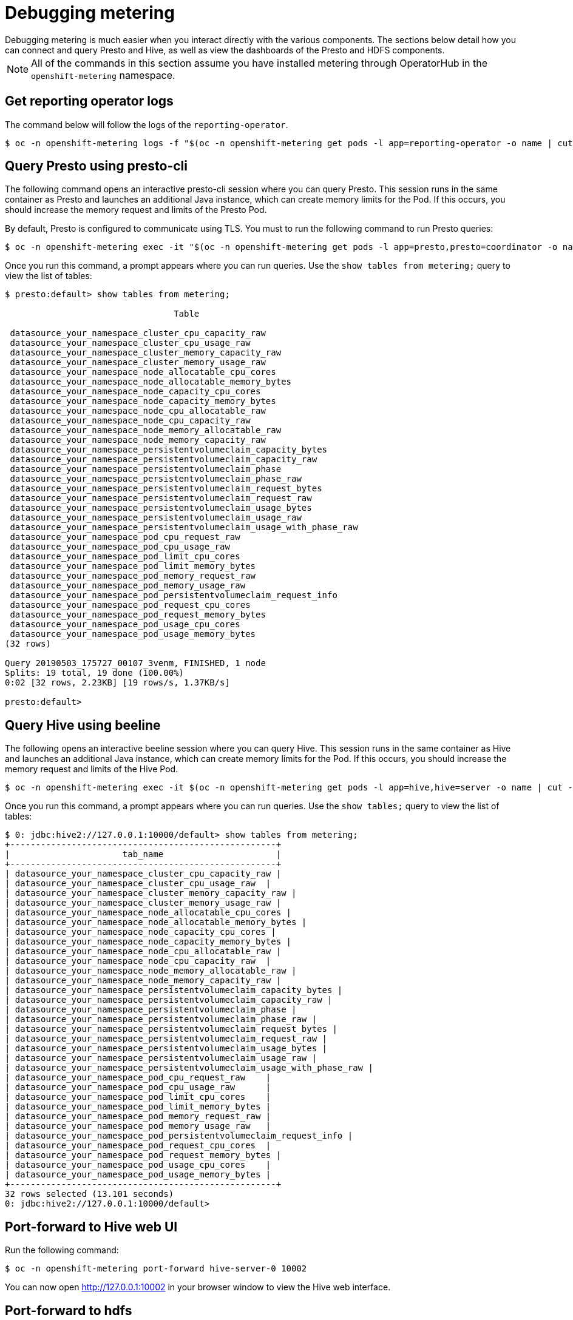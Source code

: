 // Module included in the following assemblies:
//
// * metering/metering-troubleshooting-debugging.adoc

[id="metering-debugging_{context}"]

= Debugging metering
Debugging metering is much easier when you interact directly with the various components. The sections below detail how you can connect and query Presto and Hive, as well as view the dashboards of the Presto and HDFS components.

[NOTE]
====
All of the commands in this section assume you have installed metering through OperatorHub in the `openshift-metering` namespace.
====

== Get reporting operator logs
The command below will follow the logs of the `reporting-operator`.

[source,bash]
----
$ oc -n openshift-metering logs -f "$(oc -n openshift-metering get pods -l app=reporting-operator -o name | cut -c 5-)" -c reporting-operator
----

== Query Presto using presto-cli
The following command opens an interactive presto-cli session where you can query Presto. This session runs in the same container as Presto and launches an additional Java instance, which can create memory limits for the Pod. If this occurs, you should increase the memory request and limits of the Presto Pod.

By default, Presto is configured to communicate using TLS. You must to run the following command to run Presto queries:

[source,bash]
----
$ oc -n openshift-metering exec -it "$(oc -n openshift-metering get pods -l app=presto,presto=coordinator -o name | cut -d/ -f2)"  -- /usr/local/bin/presto-cli --server https://presto:8080 --catalog hive --schema default --user root --keystore-path /opt/presto/tls/keystore.pem
----

Once you run this command, a prompt appears where you can run queries. Use the `show tables from metering;` query to view the list of tables:

[source,bash]
----
$ presto:default> show tables from metering;

                                 Table
 
 datasource_your_namespace_cluster_cpu_capacity_raw
 datasource_your_namespace_cluster_cpu_usage_raw
 datasource_your_namespace_cluster_memory_capacity_raw
 datasource_your_namespace_cluster_memory_usage_raw
 datasource_your_namespace_node_allocatable_cpu_cores
 datasource_your_namespace_node_allocatable_memory_bytes
 datasource_your_namespace_node_capacity_cpu_cores
 datasource_your_namespace_node_capacity_memory_bytes
 datasource_your_namespace_node_cpu_allocatable_raw
 datasource_your_namespace_node_cpu_capacity_raw
 datasource_your_namespace_node_memory_allocatable_raw
 datasource_your_namespace_node_memory_capacity_raw
 datasource_your_namespace_persistentvolumeclaim_capacity_bytes
 datasource_your_namespace_persistentvolumeclaim_capacity_raw
 datasource_your_namespace_persistentvolumeclaim_phase
 datasource_your_namespace_persistentvolumeclaim_phase_raw
 datasource_your_namespace_persistentvolumeclaim_request_bytes
 datasource_your_namespace_persistentvolumeclaim_request_raw
 datasource_your_namespace_persistentvolumeclaim_usage_bytes
 datasource_your_namespace_persistentvolumeclaim_usage_raw
 datasource_your_namespace_persistentvolumeclaim_usage_with_phase_raw
 datasource_your_namespace_pod_cpu_request_raw
 datasource_your_namespace_pod_cpu_usage_raw
 datasource_your_namespace_pod_limit_cpu_cores
 datasource_your_namespace_pod_limit_memory_bytes
 datasource_your_namespace_pod_memory_request_raw
 datasource_your_namespace_pod_memory_usage_raw
 datasource_your_namespace_pod_persistentvolumeclaim_request_info
 datasource_your_namespace_pod_request_cpu_cores
 datasource_your_namespace_pod_request_memory_bytes
 datasource_your_namespace_pod_usage_cpu_cores
 datasource_your_namespace_pod_usage_memory_bytes
(32 rows)

Query 20190503_175727_00107_3venm, FINISHED, 1 node
Splits: 19 total, 19 done (100.00%)
0:02 [32 rows, 2.23KB] [19 rows/s, 1.37KB/s]

presto:default>
----

== Query Hive using beeline
The following opens an interactive beeline session where you can query Hive. This session runs in the same container as Hive and launches an additional Java instance, which can create memory limits for the Pod. If this occurs, you should increase the memory request and limits of the Hive Pod. 

[source,bash]
----
$ oc -n openshift-metering exec -it $(oc -n openshift-metering get pods -l app=hive,hive=server -o name | cut -d/ -f2) -c hiveserver2 -- beeline -u 'jdbc:hive2://127.0.0.1:10000/default;auth=noSasl'
----

Once you run this command, a prompt appears where you can run queries. Use the `show tables;` query to view the list of tables:

[source,bash]
----
$ 0: jdbc:hive2://127.0.0.1:10000/default> show tables from metering;
+----------------------------------------------------+
|                      tab_name                      |
+----------------------------------------------------+
| datasource_your_namespace_cluster_cpu_capacity_raw |
| datasource_your_namespace_cluster_cpu_usage_raw  |
| datasource_your_namespace_cluster_memory_capacity_raw |
| datasource_your_namespace_cluster_memory_usage_raw |
| datasource_your_namespace_node_allocatable_cpu_cores |
| datasource_your_namespace_node_allocatable_memory_bytes |
| datasource_your_namespace_node_capacity_cpu_cores |
| datasource_your_namespace_node_capacity_memory_bytes |
| datasource_your_namespace_node_cpu_allocatable_raw |
| datasource_your_namespace_node_cpu_capacity_raw  |
| datasource_your_namespace_node_memory_allocatable_raw |
| datasource_your_namespace_node_memory_capacity_raw |
| datasource_your_namespace_persistentvolumeclaim_capacity_bytes |
| datasource_your_namespace_persistentvolumeclaim_capacity_raw |
| datasource_your_namespace_persistentvolumeclaim_phase |
| datasource_your_namespace_persistentvolumeclaim_phase_raw |
| datasource_your_namespace_persistentvolumeclaim_request_bytes |
| datasource_your_namespace_persistentvolumeclaim_request_raw |
| datasource_your_namespace_persistentvolumeclaim_usage_bytes |
| datasource_your_namespace_persistentvolumeclaim_usage_raw |
| datasource_your_namespace_persistentvolumeclaim_usage_with_phase_raw |
| datasource_your_namespace_pod_cpu_request_raw    |
| datasource_your_namespace_pod_cpu_usage_raw      |
| datasource_your_namespace_pod_limit_cpu_cores    |
| datasource_your_namespace_pod_limit_memory_bytes |
| datasource_your_namespace_pod_memory_request_raw |
| datasource_your_namespace_pod_memory_usage_raw   |
| datasource_your_namespace_pod_persistentvolumeclaim_request_info |
| datasource_your_namespace_pod_request_cpu_cores  |
| datasource_your_namespace_pod_request_memory_bytes |
| datasource_your_namespace_pod_usage_cpu_cores    |
| datasource_your_namespace_pod_usage_memory_bytes |
+----------------------------------------------------+
32 rows selected (13.101 seconds)
0: jdbc:hive2://127.0.0.1:10000/default>
----

== Port-forward to Hive web UI
Run the following command:

[source,bash]
----
$ oc -n openshift-metering port-forward hive-server-0 10002
----
You can now open http://127.0.0.1:10002 in your browser window to view the Hive web interface.

== Port-forward to hdfs
To the namenode:

[source,bash]
----
$ oc -n openshift-metering port-forward hdfs-namenode-0 9870
----

You can now open http://127.0.0.1:9870 in your browser window to view the HDFS web interface.

To the first datanode:

[source,bash]
----
$ oc -n openshift-metering port-forward hdfs-datanode-0 9864
----

To check other datanodes, run the above command, replacing `hdfs-datanode-0` with the Pod you want to view information on.

== Metering Ansible Operator
Metering uses the Ansible Operator to watch and reconcile resources in a cluster environment. When debugging a failed metering installation, it can be helpful to view the Ansible logs or status of your `MeteringConfig` custom resource.

=== Accessing ansible logs
In the default installation, the metering Operator is deployed as a Pod. In this case, we can check the logs of the ansible container within this Pod:

[source,bash]
----
$ oc -n openshift-metering logs $(oc -n openshift-metering get pods -l app=metering-operator -o name | cut -d/ -f2) -c ansible
----

Alternatively, you can view the logs of the Operator container (replace `-c ansible` with `-c operator`) for condensed output.

=== Checking the MeteringConfig Status
It can be helpful to view the `.status` field of your `MeteringConfig` custom resource to debug any recent failures. You can do this with the following command:

[source,bash]
----
$ oc -n openshift-metering get meteringconfig operator-metering -o json | jq '.status'
----
